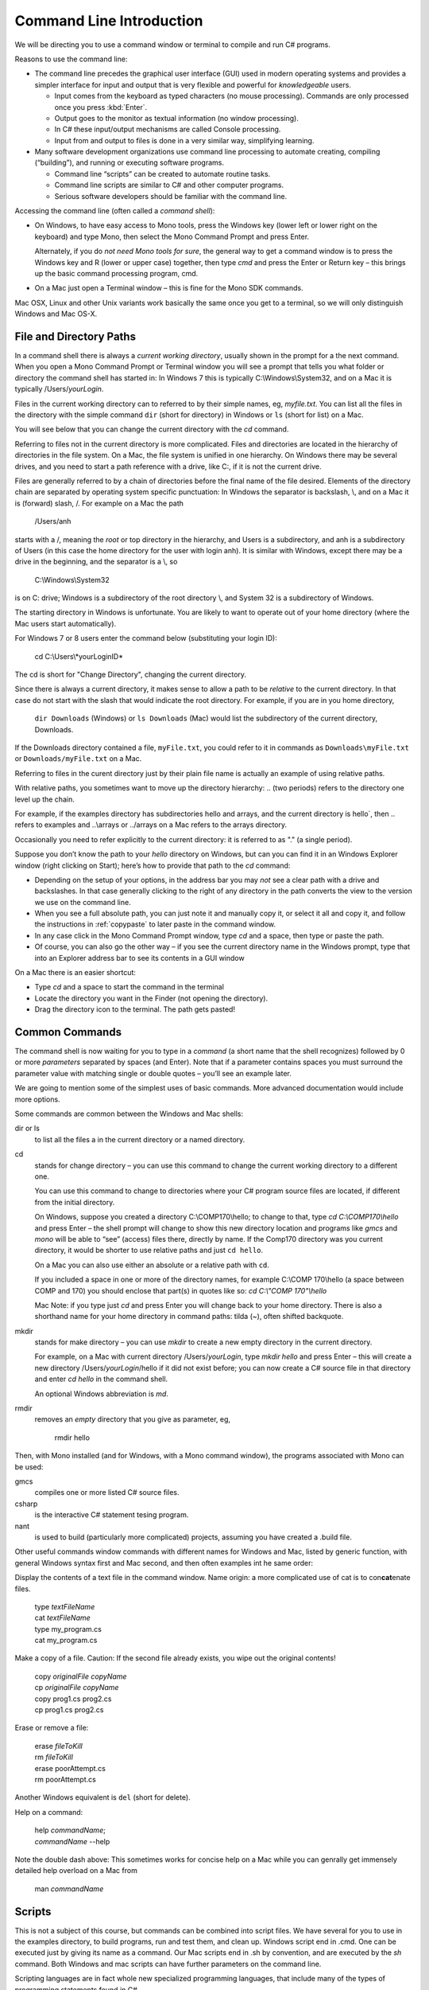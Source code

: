 .. index:: command line

.. _commandline:

Command Line Introduction
==========================

We will be directing you to use a command window or terminal to compile and run
C# programs.

Reasons to use the command line:

- The command line precedes the graphical user interface (GUI) used in
  modern operating systems and provides a simpler interface for input and output
  that is very flexible and powerful for *knowledgeable* users.

  + Input comes from the keyboard as typed characters (no mouse processing).
    Commands are only processed once you press :kbd:`Enter`.

  + Output goes to the monitor as textual information (no window processing).

  + In C# these input/output mechanisms are called Console processing.

  + Input from and output to files is done in a very similar way, simplifying learning.

- Many software development organizations use command line processing
  to automate creating, compiling (“building”), and running or executing
  software programs.

  + Command line “scripts” can be created to automate routine tasks.

  + Command line scripts are similar to C# and other computer programs.

  + Serious software developers should be familiar with the command line.

Accessing the command line (often called a *command shell*):

- On Windows, to have easy access to Mono tools,  
  press the Windows key (lower left or lower right on the
  keyboard) and type Mono, then select the 
  Mono Command Prompt and press Enter.
  
  Alternately, if you do *not need Mono tools for sure*, the general way to 
  get a command window is to press the Windows key
  and R (lower or upper case) together, then type *cmd* and
  press the Enter or Return key – this brings up the basic command
  processing program, cmd.

- On a Mac just open a Terminal window – this is fine for the Mono SDK
  commands.
  
Mac OSX, Linux and other Unix variants work basically the same once
you get to a terminal, so we will only distinguish Windows and Mac OS-X.

.. index::
   double:  command line; paths

.. _file-and-directory-paths:

File and Directory Paths
------------------------

In a command shell there is always a *current working directory*, usually
shown in the prompt for a the next command.  
When you open a Mono Command Prompt or Terminal window you will see
a prompt that tells you what folder or directory the command shell has
started in: In Windows 7 this is typically C:\\Windows\\System32, and on
a Mac it is typically /Users/*yourLogin*.  

.. index:
   double: command line; dir
   double: command line; ls
   
Files in the current working directory can to referred to by their simple names,
eg, *myfile.txt*.  You can list all the files in the directory with the simple
command ``dir`` (short for directory) in Windows or ``ls`` (short for list) on a Mac.

You will see below that you can change the current
directory with the *cd* command.

Referring to files not in the current directory is more complicated.  
Files and  directories are located in the hierarchy of directories in the
file system.  On a Mac, the file system is unified in 
one hierarchy. On Windows there may be several drives, and you need to start a
path reference with a drive, like C:, if it is not the current drive.

Files are generally referred to by a chain of directories before
the final name of the file desired. Elements of the directory chain are separated
by operating system specific punctuation:  In Windows the separator is backslash, \\,
and on a Mac it is (forward) slash, /.  For example on a Mac the path 
 
   /Users/anh 
   
starts with a /, meaning the *root* or top directory in the hierarchy, and Users is
a subdirectory, and anh is a subdirectory of Users (in this case the home directory
for the user with login anh).  
It is similar with Windows, except there may be a drive in the beginning,
and the separator is a \\, so

   C:\\Windows\\System32

is on C: drive; Windows is a subdirectory of the root directory \\, and System 32 is
a subdirectory of Windows.

The starting directory in Windows is unfortunate.  You are likely to want to operate
out of your home directory (where the Mac users start automatically).

For Windows 7 or 8 users enter the command below (substituting your login ID):

   cd C:\\Users\\*yourLoginID*
   
The cd is short for "Change Directory", changing the current directory.

Since there is always a current directory, it makes sense to allow a path to be *relative*
to the current directory.  In that case do not start with the slash that would
indicate the root directory.  For example, if you are in you home directory,

   ``dir Downloads`` (Windows) or ``ls Downloads`` (Mac) would list the 
   subdirectory of the current directory, Downloads.
   
If the Downloads directory contained a file, ``myFile.txt``, you could refer to it 
in commands as ``Downloads\myFile.txt`` or  ``Downloads/myFile.txt`` on a Mac.

Referring to files in the curent directory just by their plain file name is
actually an example of using relative paths.

With relative paths, you sometimes want to move up the directory hierarchy:  ..
(two periods) refers to the directory one level up the chain.  

For example, if the examples directory has subdirectories hello and arrays, 
and the current directory is hello`, then  .. refers to examples and 
..\\arrays or ../arrays on a Mac refers to the arrays directory.

Occasionally you need to
refer explicitly to the current directory:  it is referred to as "." (a single
period).

Suppose you don’t know the path to your *hello* directory on Windows, but can 
you can find it in an Windows Explorer window (right clicking on Start); 
here’s how to
provide that path to the *cd* command:

- Depending on the setup of your options, in the address bar you may *not* see a clear
  path with a drive and backslashes.  In that case generally clicking to the right of any
  directory in the path converts the view to the version we use on the
  command line.
- When you see a full absolute path, you can just note it and manually copy it,
  or select it all and copy it, and follow the instructions in :ref:`copypaste` to later
  paste in the command window.
- In any case click in the Mono Command Prompt window, type *cd* and a space, then
  type or paste the path.
- Of course, you can also go the other way – if you see the current
  directory name in the Windows prompt, type that into an Explorer address
  bar to see its contents in a GUI window

On a Mac there is an easier shortcut:
  
- Type *cd* and a space to start the command in the terminal
- Locate the directory you want in the Finder (not opening the directory).
- Drag the directory icon to the terminal.  The path gets pasted! 

Common Commands
----------------

The command shell is now waiting for you to type in a *command* (a
short name that the shell recognizes) followed by 0 or more *parameters*
separated by spaces (and Enter).  
Note that if a parameter contains spaces you must surround the
parameter value with matching single or double quotes – you’ll see an
example later.

We are going to mention some of the simplest uses of basic commands.  More
advanced documentation would include more options.

Some commands are common between the Windows and Mac shells:

dir or ls
  to list all the files a in the current directory or a named directory.
  
.. index:
   double: command line; cd

cd 
  stands for change directory – you can use this
  command to change the current working directory to a different one.

  You can use this command to change to directories where your C#
  program source files are located, if different from the initial
  directory.

  On Windows, suppose you created a directory C:\\COMP170\\hello; to
  change to that, type *cd C:\\COMP170\\hello* and press Enter – the shell
  prompt will change to show this new directory location and programs like
  *gmcs* and *mono* will be able to “see” (access) files there, directly
  by name.  If the Comp170 directory was you current directory, it would
  be shorter to use relative paths and just ``cd hello``.

  On a Mac you can also use either an absolute or a relative path with ``cd``.

  If you included a space in one or more of the directory names, for
  example C:\\COMP 170\\hello (a space between COMP and 170) you should
  enclose that part(s) in quotes like so: *cd C:\\"COMP 170"\\hello*

  Mac Note: if you type just *cd* and press Enter you will change back to
  your home directory.  There is also a shorthand name for your home
  directory in command paths:  tilda (~), often shifted backquote.

.. index:
   double: command line; mkdir

mkdir
  stands for make directory –
  you can use *mkdir* to create a new empty directory in the current
  directory.

  For example, on a Mac with current directory /Users/*yourLogin*,
  type *mkdir hello* and press Enter – this will create a new directory
  /Users/*yourLogin*/hello if it did not exist before; you can now create
  a C# source file in that directory and enter *cd hello* in the command shell.
  
  An optional Windows abbreviation is *md*.

.. index:
   double: command line; rmdir

rmdir
    removes an *empty* directory that you give as parameter, eg,
    
       rmdir hello

Then, with Mono installed (and for Windows, with a Mono command window), the
programs associated with Mono can be used:

gmcs
  compiles one or more listed C# source files.

csharp
  is the interactive C# statement tesing program.
  
nant
  is used to build (particularly more complicated) projects, assuming
  you have created a .build file.
  
Other useful commands window commands with different names for Windows and Mac,
listed by generic function, with general Windows syntax first and Mac second, and then
often examples int he same order:

.. index:
   double: command line; display text file
   double: command line; type
   double: command line; cat

Display the contents of a text file in the command window. Name origin:  a more complicated
use of cat is to con\ **cat**\ enate files. 

  | type *textFileName*
  | cat *textFileName*
  
  | type my_program.cs
  | cat my_program.cs

.. index:
   double: command line; copy file
   double: command line; cp

Make a copy of a file.  Caution: If the second file already exists, 
you wipe out the original contents!

  | copy *originalFile*  *copyName*
  | cp *originalFile*  *copyName*
  
  | copy prog1.cs prog2.cs
  | cp prog1.cs prog2.cs
  

.. index:
   double: command line; delete a file
   double: command line; del
   double: command line; cat
 
Erase or remove a file:

  | erase *fileToKill*
  | rm *fileToKill*
  
  | erase poorAttempt.cs
  | rm poorAttempt.cs


Another Windows equivalent is ``del`` (short for delete).

.. index:
   double: command line; help
   double: command line; man

Help on a command:

  | help *commandName*;
  | *commandName* --help
  
Note the double dash above: This 
sometimes works for concise help on a Mac while you can genrally get
immensely detailed help overload on a Mac from

   man *commandName*

.. index:
   double: command line; script
   
Scripts
-------

This is not a subject of this course, but commands can be combined into
script files.  We have several for you to use in the examples directory, 
to build programs, run and test them, and clean up.
Windows script end in .cmd.  One can be executed just by giving its name 
as a command.  Our Mac scripts end in .sh by convention, and are executed
by the *sh* command.  Both Windows and mac scripts can have further
parameters on the command line.

Scripting languages are in fact whole new specialized programming languages, 
that include many of the types of
programming statements found in C#.

.. index:
   double: command line; copy text
   double: command line; paste

.. _copypaste:

Copy and Paste
---------------

Copying or pasting with a Mac is is the same with a terminal as in other editing:  
Use the same Apple Command key with C or P, and you can select with the mouse. 

In Windows it is more complicated to use a command window:  
You can paste into the current command line by *right*
clicking on the Command Window Title bar, and select edit and then paste.  

By default
a Windows command window is not sensitive to the mouse.  
You can change so that it is sensitive
for select and copy:  Right click in the title bar, select defaults, and make sure
the check boxes under edit options are *all* checked.  
(The last two are explained in the next section.)
Click OK.  Then you can select with 
mouse and press Enter for the selection to be remembered in the copy buffer.

.. index::
   double: command line; shortcuts
   double: command line; file completion
   double: command line; history

Command Line Shortcuts
-----------------------

Both Windows and Mac (with the right options selected, 
like he Windows check boxes in the last section), allow you to reduce typing:

You can bring back a previous command for the history of commands that are automatically
remembered. Use the up and down arrows.  This makes it very easy to run the same command
again, or to make slight edits.

Both Windows and OS-X can see what files are in any directory being referred to.
If you just start to type a file or folder name and then press the Tab key, both
Windows and  OS-X will do *file completion* 
to complete the name if there is no ambiguity.  If there is ambiguity,
they work differently:  

- Windows will cycle through all the options as you keep 
  pressing Tab.  
- On the first tab OS-X will do nothing but give a sound if there is 
  ambiguity, but the second tab will list all the options.  Then you need to type enough
  more to disambiguate the meaning.
